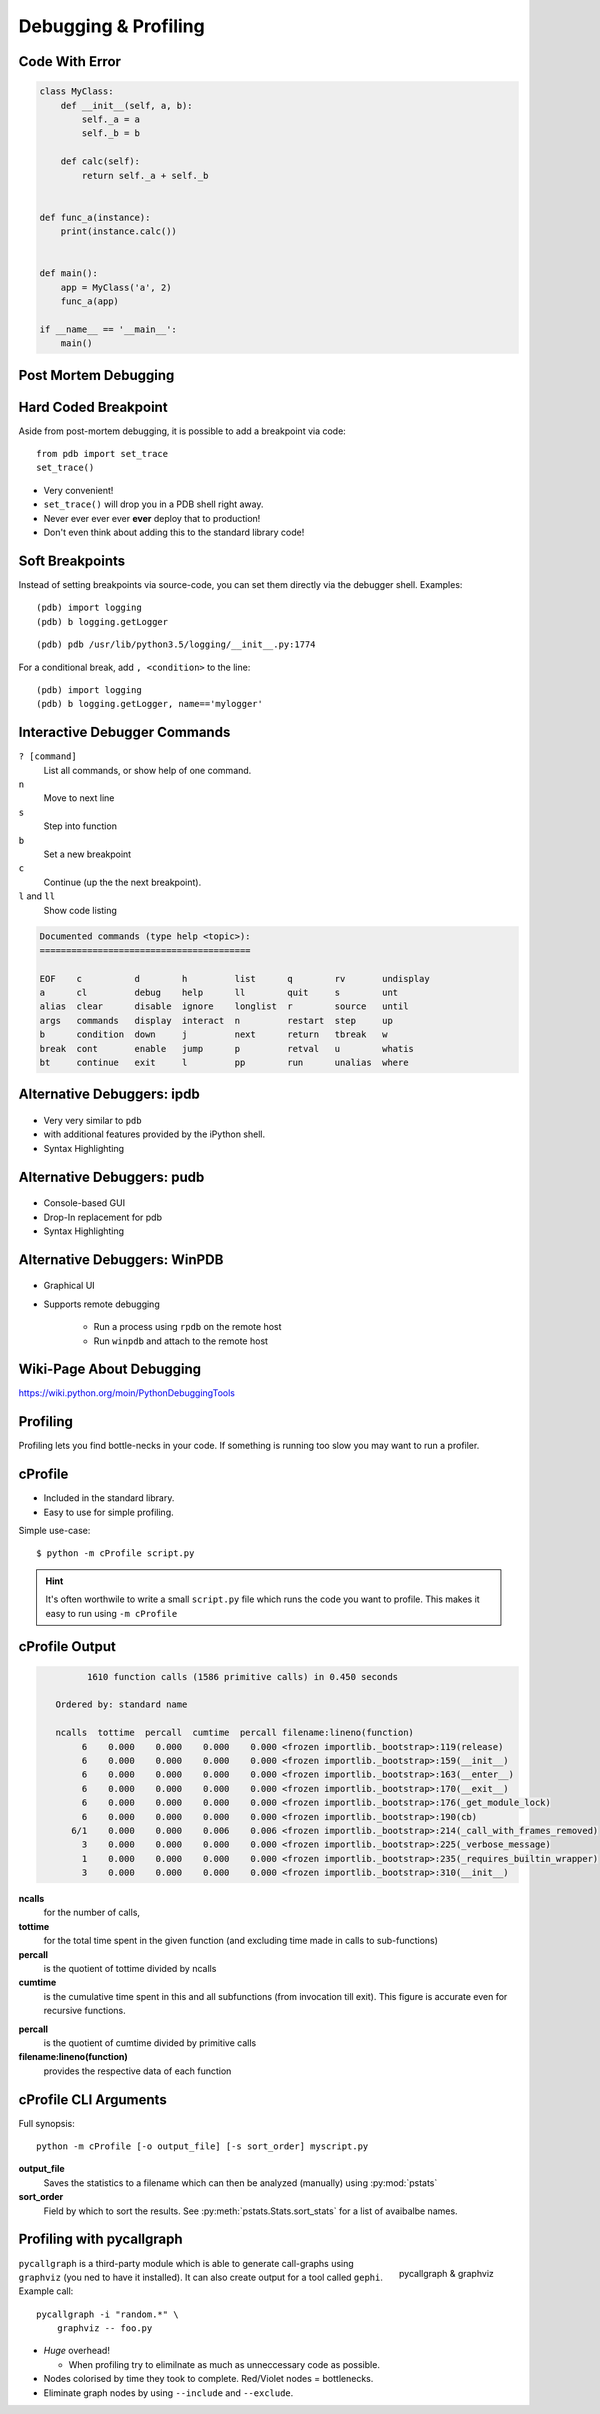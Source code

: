 Debugging & Profiling
=====================


Code With Error
---------------

.. code-block:: python
    :class: smaller

    class MyClass:
        def __init__(self, a, b):
            self._a = a
            self._b = b

        def calc(self):
            return self._a + self._b


    def func_a(instance):
        print(instance.calc())


    def main():
        app = MyClass('a', 2)
        func_a(app)

    if __name__ == '__main__':
        main()


Post Mortem Debugging
---------------------

.. code-block:: text
    :class: smaller
    :emphasize-lines: 1, 16-17

    python -m pdb foo.py
    > /tmp/foo.py(1)<module>()
    -> class MyClass:
    (Pdb) c
    Traceback (most recent call last):
      File "/usr/lib/python2.7/pdb.py", line 1314, in main
        pdb._runscript(mainpyfile)
      File "/usr/lib/python2.7/pdb.py", line 1233, in _runscript
        self.run(statement)
      File "/usr/lib/python2.7/bdb.py", line 400, in run
        exec cmd in globals, locals
      File "<string>", line 1, in <module>
      File "foo.py", line 1, in <module>
        class MyClass:
    [...]
    Uncaught exception. Entering post mortem debugging
    Running 'cont' or 'step' will restart the program
    > /tmp/foo.py(7)calc()
    -> return self._a + self._b
    (pdb)


Hard Coded Breakpoint
---------------------

Aside from post-mortem debugging, it is possible to add a breakpoint via code::

    from pdb import set_trace
    set_trace()

* Very convenient!
* ``set_trace()`` will drop you in a  PDB shell right away.
* Never ever ever ever **ever** deploy that to production!
* Don't even think about adding this to the standard library code!


Soft Breakpoints
----------------

Instead of setting breakpoints via source-code, you can set them directly via
the debugger shell. Examples:

::

    (pdb) import logging
    (pdb) b logging.getLogger

::

    (pdb) pdb /usr/lib/python3.5/logging/__init__.py:1774


For a conditional break, add ``, <condition>`` to the line::

    (pdb) import logging
    (pdb) b logging.getLogger, name=='mylogger'


Interactive Debugger Commands
-----------------------------

``? [command]``
    List all commands, or show help of one command.

``n``
    Move to next line

``s``
    Step into function

``b``
    Set a new breakpoint

``c``
    Continue (up the the next breakpoint).

``l`` and ``ll``
    Show code listing

.. nextslide::
    :increment:

.. code-block:: text

    Documented commands (type help <topic>):
    ========================================

    EOF    c          d        h         list      q        rv       undisplay
    a      cl         debug    help      ll        quit     s        unt
    alias  clear      disable  ignore    longlist  r        source   until
    args   commands   display  interact  n         restart  step     up
    b      condition  down     j         next      return   tbreak   w
    break  cont       enable   jump      p         retval   u        whatis
    bt     continue   exit     l         pp        run      unalias  where


Alternative Debuggers: ipdb
---------------------------

.. figure:: _static/ipdb.png

.. nextslide::
    :increment:

* Very very similar to ``pdb``
* with additional features provided by the iPython shell.
* Syntax Highlighting


Alternative Debuggers: pudb
---------------------------

.. figure:: _static/pudb.png

.. nextslide::
    :increment:

* Console-based GUI
* Drop-In replacement for pdb
* Syntax Highlighting


Alternative Debuggers: WinPDB
-----------------------------

.. figure:: _static/winpdb.png
    :height: 400

.. nextslide::
    :increment:

* Graphical UI
* Supports remote debugging

   * Run a process using ``rpdb`` on the remote host
   * Run ``winpdb`` and attach to the remote host


Wiki-Page About Debugging
-------------------------

https://wiki.python.org/moin/PythonDebuggingTools

.. TODO * The code of the Standard Library


Profiling
---------

Profiling lets you find bottle-necks in your code. If something is running too
slow you may want to run a profiler.


cProfile
--------

* Included in the standard library.
* Easy to use for simple profiling.

Simple use-case::

    $ python -m cProfile script.py

.. hint::

    It's often worthwile to write a small ``script.py`` file which runs the
    code you want to profile. This makes it easy to run using ``-m cProfile``

cProfile Output
---------------

.. code-block:: text
    :class: smaller

             1610 function calls (1586 primitive calls) in 0.450 seconds

       Ordered by: standard name

       ncalls  tottime  percall  cumtime  percall filename:lineno(function)
            6    0.000    0.000    0.000    0.000 <frozen importlib._bootstrap>:119(release)
            6    0.000    0.000    0.000    0.000 <frozen importlib._bootstrap>:159(__init__)
            6    0.000    0.000    0.000    0.000 <frozen importlib._bootstrap>:163(__enter__)
            6    0.000    0.000    0.000    0.000 <frozen importlib._bootstrap>:170(__exit__)
            6    0.000    0.000    0.000    0.000 <frozen importlib._bootstrap>:176(_get_module_lock)
            6    0.000    0.000    0.000    0.000 <frozen importlib._bootstrap>:190(cb)
          6/1    0.000    0.000    0.006    0.006 <frozen importlib._bootstrap>:214(_call_with_frames_removed)
            3    0.000    0.000    0.000    0.000 <frozen importlib._bootstrap>:225(_verbose_message)
            1    0.000    0.000    0.000    0.000 <frozen importlib._bootstrap>:235(_requires_builtin_wrapper)
            3    0.000    0.000    0.000    0.000 <frozen importlib._bootstrap>:310(__init__)

.. nextslide::
    :increment:

**ncalls**
    for the number of calls,
**tottime**
    for the total time spent in the given function (and excluding time made in
    calls to sub-functions)
**percall**
    is the quotient of tottime divided by ncalls
**cumtime**
    is the cumulative time spent in this and all subfunctions (from invocation
    till exit). This figure is accurate even for recursive functions.

.. nextslide::
    :increment:

**percall**
    is the quotient of cumtime divided by primitive calls
**filename:lineno(function)**
    provides the respective data of each function

cProfile CLI Arguments
----------------------

Full synopsis::

    python -m cProfile [-o output_file] [-s sort_order] myscript.py

**output_file**
    Saves the statistics to a filename which can then be analyzed (manually)
    using :py:mod:`pstats`

**sort_order**
    Field by which to sort the results. See :py:meth:`pstats.Stats.sort_stats`
    for a list of avaibalbe names.


Profiling with pycallgraph
--------------------------

.. figure:: _static/pycallgraph.png
    :align: right
    :height: 500px

    pycallgraph & graphviz

``pycallgraph`` is a third-party module which is able to generate call-graphs
using ``graphviz`` (you ned to have it installed). It can also create output
for a tool called ``gephi``. Example call::

    pycallgraph -i "random.*" \
        graphviz -- foo.py

.. nextslide::
    :increment:

* *Huge* overhead!

  * When profiling try to elimilnate as much as unneccessary code as possible.

* Nodes colorised by time they took to complete. Red/Violet nodes = bottlenecks.
* Eliminate graph nodes by using ``--include`` and ``--exclude``.

